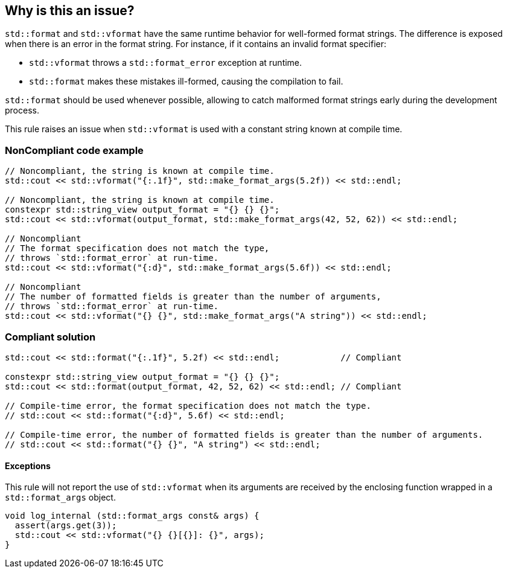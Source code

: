 == Why is this an issue?



`std::format` and `std::vformat` have the same runtime behavior for
well-formed format strings. The difference is exposed when there is
 an error in the format string. For instance, if it contains an
invalid format specifier:

* `std::vformat` throws a `std::format_error` exception at runtime.
* `std::format` makes these mistakes ill-formed, causing the compilation to fail.

`std::format` should be used whenever possible, allowing to catch malformed format
strings early during the development process.

This rule raises an issue when `std::vformat` is used with a constant string
known at compile time.

=== NonCompliant code example

[source,cpp]
----
// Noncompliant, the string is known at compile time.
std::cout << std::vformat("{:.1f}", std::make_format_args(5.2f)) << std::endl;

// Noncompliant, the string is known at compile time.
constexpr std::string_view output_format = "{} {} {}";
std::cout << std::vformat(output_format, std::make_format_args(42, 52, 62)) << std::endl;

// Noncompliant
// The format specification does not match the type,
// throws `std::format_error` at run-time.
std::cout << std::vformat("{:d}", std::make_format_args(5.6f)) << std::endl;

// Noncompliant
// The number of formatted fields is greater than the number of arguments,
// throws `std::format_error` at run-time.
std::cout << std::vformat("{} {}", std::make_format_args("A string")) << std::endl;
----

=== Compliant solution

[source,cpp]
----
std::cout << std::format("{:.1f}", 5.2f) << std::endl;            // Compliant

constexpr std::string_view output_format = "{} {} {}";
std::cout << std::format(output_format, 42, 52, 62) << std::endl; // Compliant

// Compile-time error, the format specification does not match the type.
// std::cout << std::format("{:d}", 5.6f) << std::endl;

// Compile-time error, the number of formatted fields is greater than the number of arguments.
// std::cout << std::format("{} {}", "A string") << std::endl;
----

==== Exceptions
This rule will not report the use of `std::vformat` when its arguments
are received by the enclosing function wrapped in a `std::format_args` object.

[source,cpp]
----
void log_internal (std::format_args const& args) {
  assert(args.get(3));
  std::cout << std::vformat("{} {}[{}]: {}", args);
}
----
